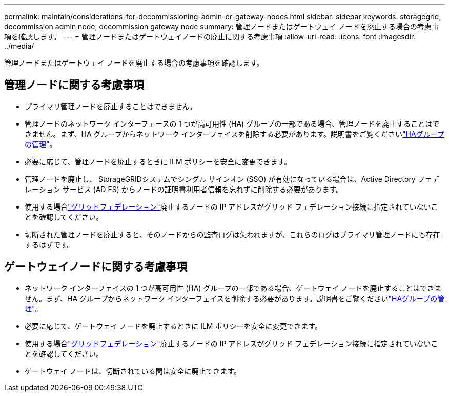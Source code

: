 ---
permalink: maintain/considerations-for-decommissioning-admin-or-gateway-nodes.html 
sidebar: sidebar 
keywords: storagegrid, decommission admin node, decommission gateway node 
summary: 管理ノードまたはゲートウェイ ノードを廃止する場合の考慮事項を確認します。 
---
= 管理ノードまたはゲートウェイノードの廃止に関する考慮事項
:allow-uri-read: 
:icons: font
:imagesdir: ../media/


[role="lead"]
管理ノードまたはゲートウェイ ノードを廃止する場合の考慮事項を確認します。



== 管理ノードに関する考慮事項

* プライマリ管理ノードを廃止することはできません。
* 管理ノードのネットワーク インターフェースの 1 つが高可用性 (HA) グループの一部である場合、管理ノードを廃止することはできません。まず、HA グループからネットワーク インターフェイスを削除する必要があります。説明書をご覧くださいlink:../admin/managing-high-availability-groups.html["HAグループの管理"]。
* 必要に応じて、管理ノードを廃止するときに ILM ポリシーを安全に変更できます。
* 管理ノードを廃止し、 StorageGRIDシステムでシングル サインオン (SSO) が有効になっている場合は、Active Directory フェデレーション サービス (AD FS) からノードの証明書利用者信頼を忘れずに削除する必要があります。
* 使用する場合link:../admin/grid-federation-overview.html["グリッドフェデレーション"]廃止するノードの IP アドレスがグリッド フェデレーション接続に指定されていないことを確認してください。
* 切断された管理ノードを廃止すると、そのノードからの監査ログは失われますが、これらのログはプライマリ管理ノードにも存在するはずです。




== ゲートウェイノードに関する考慮事項

* ネットワーク インターフェイスの 1 つが高可用性 (HA) グループの一部である場合、ゲートウェイ ノードを廃止することはできません。まず、HA グループからネットワーク インターフェイスを削除する必要があります。説明書をご覧くださいlink:../admin/managing-high-availability-groups.html["HAグループの管理"]。
* 必要に応じて、ゲートウェイ ノードを廃止するときに ILM ポリシーを安全に変更できます。
* 使用する場合link:../admin/grid-federation-overview.html["グリッドフェデレーション"]廃止するノードの IP アドレスがグリッド フェデレーション接続に指定されていないことを確認してください。
* ゲートウェイ ノードは、切断されている間は安全に廃止できます。

